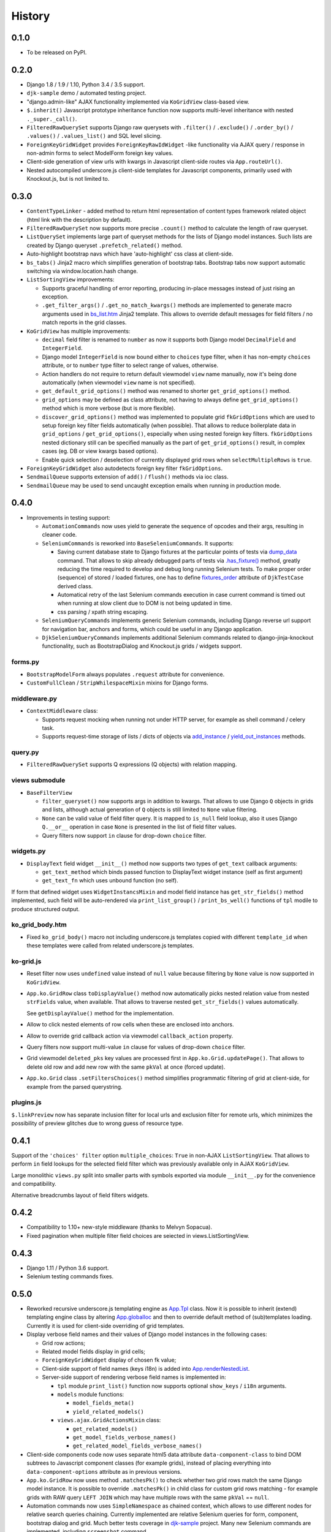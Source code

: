 .. :changelog:

.. _add_instance: https://github.com/Dmitri-Sintsov/djk-sample/search?utf8=%E2%9C%93&q=add_instance
.. _App.globalIoc: https://github.com/Dmitri-Sintsov/django-jinja-knockout/search?l=JavaScript&q=app.globalioc&type=&utf8=%E2%9C%93
.. _App.renderNestedList: https://github.com/Dmitri-Sintsov/django-jinja-knockout/search?l=JavaScript&q=App.renderNestedList&utf8=%E2%9C%93
.. _App.Tpl: https://github.com/Dmitri-Sintsov/django-jinja-knockout/search?l=JavaScript&q=App.Tpl&utf8=%E2%9C%93
.. _bs_list.htm: https://github.com/Dmitri-Sintsov/django-jinja-knockout/blob/master/django_jinja_knockout/jinja2/bs_list.htm
.. _djk-sample: https://github.com/Dmitri-Sintsov/djk-sample
.. _dump_data: https://github.com/Dmitri-Sintsov/djk-sample/search?utf8=%E2%9C%93&q=dump_data
.. _fixtures_order: https://github.com/Dmitri-Sintsov/djk-sample/search?utf8=%E2%9C%93&q=fixtures_order
.. _.has_fixture(): https://github.com/Dmitri-Sintsov/djk-sample/search?utf8=%E2%9C%93&q=has_fixture
.. _yield_out_instances: https://github.com/Dmitri-Sintsov/djk-sample/search?utf8=%E2%9C%93&q=yield_out_instances

=======
History
=======

0.1.0
-----

* To be released on PyPI.

0.2.0
-----
* Django 1.8 / 1.9 / 1.10, Python 3.4 / 3.5 support.
* ``djk-sample`` demo / automated testing project.
* "django.admin-like" AJAX functionality implemented via ``KoGridView`` class-based view.
* ``$.inherit()`` Javascript prototype inheritance function now supports multi-level inheritance with nested
  ``._super._call()``.
* ``FilteredRawQuerySet`` supports Django raw querysets with ``.filter()`` / ``.exclude()`` / ``.order_by()`` /
  ``.values()`` / ``.values_list()`` and SQL level slicing.
* ``ForeignKeyGridWidget`` provides ``ForeignKeyRawIdWidget`` -like functionality via AJAX query / response in non-admin
  forms to select ModelForm foreign key values.
* Client-side generation of view urls with kwargs in Javascript client-side routes via ``App.routeUrl()``.
* Nested autocompiled underscore.js client-side templates for Javascript components, primarily used with Knockout.js,
  but is not limited to.

0.3.0
-----
* ``ContentTypeLinker`` - added method to return html representation of content types framework related object (html
  link with the description by default).
* ``FilteredRawQuerySet`` now supports more precise ``.count()`` method to calculate the length of raw queryset.
* ``ListQuerySet`` implements large part of queryset methods for the lists of Django model instances. Such lists are
  created by Django queryset ``.prefetch_related()`` method.
* Auto-highlight bootstrap navs which have 'auto-highlight' css class at client-side.
* ``bs_tabs()`` Jinja2 macro which simplifies generation of bootstrap tabs. Bootstrap tabs now support automatic
  switching via window.location.hash change.
* ``ListSortingView`` improvements:

  * Supports graceful handling of error reporting, producing in-place messages instead of just rising an exception.
  * ``.get_filter_args()`` / ``.get_no_match_kwargs()`` methods are implemented to generate macro arguments used in
    `bs_list.htm`_ Jinja2 template. This allows to override default messages for field filters / no match reports in
    the grid classes.

* ``KoGridView`` has multiple improvements:

  * ``decimal`` field filter is renamed to ``number`` as now it supports both Django model ``DecimalField`` and
    ``IntegerField``.
  * Django model ``IntegerField`` is now bound either to ``choices`` type filter, when it has non-empty ``choices``
    attribute, or to ``number`` type filter to select range of values, otherwise.
  * Action handlers do not require to return default viewmodel ``view`` name manually, now it's being done automatically
    (when viewmodel ``view`` name is not specified).
  * ``get_default_grid_options()`` method was renamed to shorter ``get_grid_options()`` method.
  * ``grid_options`` may be defined as class attribute, not having to always define ``get_grid_options()`` method which
    is more verbose (but is more flexible).
  * ``discover_grid_options()`` method was implemented to populate grid ``fkGridOptions`` which are used to setup
    foreign key filter fields automatically (when possible). That allows to reduce boilerplate data in ``grid_options``
    / ``get_grid_options()``, especially when using nested foreign key filters. ``fkGridOptions`` nested dictionary
    still can be specified manually as the part of ``get_grid_options()`` result, in complex cases (eg. DB or view
    kwargs based options).
  * Enable quick selection / deselection of currently displayed grid rows when ``selectMultipleRows`` is ``true``.

* ``ForeignKeyGridWidget`` also autodetects foreign key filter ``fkGridOptions``.
* ``SendmailQueue`` supports extension of ``add()`` / ``flush()`` methods via ioc class.
* ``SendmailQueue`` may be used to send uncaught exception emails when running in production mode.

0.4.0
-----
* Improvements in testing support:

  * ``AutomationCommands`` now uses yield to generate the sequence of opcodes and their args, resulting in cleaner code.
  * ``SeleniumCommands`` is reworked into ``BaseSeleniumCommands``. It supports:

    * Saving current database state to Django fixtures at the particular points of tests via `dump_data`_ command. That
      allows to skip already debugged parts of tests via `.has_fixture()`_ method, greatly reducing the time
      required to develop and debug long running Selenium tests. To make proper order (sequence) of stored / loaded
      fixtures, one has to define `fixtures_order`_ attribute of ``DjkTestCase`` derived class.
    * Automatical retry of the last Selenium commands execution in case current command is timed out when running at
      slow client due to DOM is not being updated in time.
    * css parsing / xpath string escaping.

  * ``SeleniumQueryCommands`` implements generic Selenium commands, including Django reverse url support for navigation
    bar, anchors and forms, which could be useful in any Django application.
  * ``DjkSeleniumQueryCommands`` implements additional Selenium commands related to django-jinja-knockout functionality,
    such as BootstrapDialog and Knockout.js grids / widgets support.

forms.py
~~~~~~~~
* ``BootstrapModelForm`` always populates ``.request`` attribute for convenience.
* ``CustomFullClean`` / ``StripWhilespaceMixin`` mixins for Django forms.

middleware.py
~~~~~~~~~~~~~
* ``ContextMiddleware`` class:

  * Supports request mocking when running not under HTTP server, for example as shell command / celery task.
  * Supports request-time storage of lists / dicts of objects via `add_instance`_ / `yield_out_instances`_ methods.

query.py
~~~~~~~~
* ``FilteredRawQuerySet`` supports Q expressions (Q objects) with relation mapping.

views submodule
~~~~~~~~~~~~~~~
* ``BaseFilterView``

  * ``filter_queryset()`` now supports args in addition to kwargs. That allows to use Django ``Q`` objects in grids
    and lists, although actual generation of ``Q`` objects is still limited to ``None`` value filtering.
  * ``None`` can be valid value of field filter query. It is mapped to ``is_null`` field lookup, also it uses Django
    ``Q.__or__`` operation in case ``None`` is presented in the list of field filter values.
  * Query filters now support ``in`` clause for drop-down ``choice`` filter.

widgets.py
~~~~~~~~~~
* ``DisplayText`` field widget ``__init__()`` method now supports two types of ``get_text`` callback arguments:

  * ``get_text_method`` which binds passed function to DisplayText widget instance (self as first argument)
  * ``get_text_fn`` which uses unbound function (no self).

If form that defined widget uses ``WidgetInstancsMixin`` and model field instance has ``get_str_fields()`` method
implemented, such field will be auto-rendered via ``print_list_group()`` / ``print_bs_well()`` functions of ``tpl``
modile to produce structured output.

ko_grid_body.htm
~~~~~~~~~~~~~~~~
*  Fixed ``ko_grid_body()`` macro not including underscore.js templates copied with different ``template_id`` when these
   templates were called from related underscore.js templates.

ko-grid.js
~~~~~~~~~~
* Reset filter now uses ``undefined`` value instead of ``null`` value because filtering by ``None`` value is now
  supported in ``KoGridView``.
* ``App.ko.GridRow`` class ``toDisplayValue()`` method now automatically picks nested relation value from nested
  ``strFields`` value, when available. That allows to traverse nested ``get_str_fields()`` values automatically.

  See ``getDisplayValue()`` method for the implementation.
* Allow to click nested elements of row cells when these are enclosed into anchors.
* Allow to override grid callback action via viewmodel ``callback_action`` property.
* Query filters now support multi-value ``in`` clause for values of drop-down ``choice`` filter.
* Grid viewmodel ``deleted_pks`` key values are processed first in ``App.ko.Grid.updatePage()``. That allows to delete
  old row and add new row with the same ``pkVal`` at once (forced update).
* ``App.ko.Grid`` class  ``.setFiltersChoices()`` method simplifies programmatic filtering of grid at client-side, for
  example from the parsed querystring.

plugins.js
~~~~~~~~~~
``$.linkPreview`` now has separate inclusion filter for local urls and exclusion filter for remote urls, which minimizes
the possibility of preview glitches due to wrong guess of resource type.

0.4.1
-----
Support of the ``'choices' filter`` option ``multiple_choices``: ``True`` in  non-AJAX ``ListSortingView``. That allows
to perform ``in`` field lookups for the selected field filter which was previously available only in AJAX
``KoGridView``.

Large monolithic ``views.py`` split into smaller parts with symbols exported via module ``__init__.py`` for the
convenience and compatibility.

Alternative breadcrumbs layout of field filters widgets.

0.4.2
-----
* Compatibility to 1.10+ new-style middleware (thanks to Melvyn Sopacua).
* Fixed pagination when multiple filter field choices are seiected in views.ListSortingView.

0.4.3
-----
* Django 1.11 / Python 3.6 support.
* Selenium testing commands fixes.

0.5.0
-----
* Reworked recursive underscore.js templating engine as `App.Tpl`_ class. Now it is possible to inherit (extend)
  templating engine class by altering `App.globalIoc`_ and then to override default method of (sub)templates loading.
  Currently it is used for client-side overriding of grid templates.
* Display verbose field names and their values of Django model instances in the following cases:

  * Grid row actions;
  * Related model fields display in grid cells;
  * ``ForeignKeyGridWidget`` display of chosen fk value;
  * Client-side support of field names (keys i18n) is added into `App.renderNestedList`_.
  * Server-side support of rendering verbose field names is implemented in:

    * ``tpl`` module ``print_list()`` function now supports optional ``show_keys`` / ``i18n`` arguments.
    * ``models`` module functions:

      * ``model_fields_meta()``
      * ``yield_related_models()``

    * ``views.ajax.GridActionsMixin`` class:

      * ``get_related_models()``
      * ``get_model_fields_verbose_names()``
      * ``get_related_model_fields_verbose_names()``

* Client-side components code now uses separate html5 data attribute ``data-component-class`` to bind DOM subtrees to
  Javascript component classes (for example grids), instead of placing everything into ``data-component-options``
  attribute as in previous versions.
* ``App.ko.GridRow`` now uses method ``.matchesPk()`` to check whether two grid rows match the same Django model
  instance. It is possible to override ``.matchesPk()`` in child class for custom grid rows matching - for example
  grids with RAW query ``LEFT JOIN`` which may have multiple rows with the same ``pkVal`` == ``null``.
* Automation commands now uses ``SimpleNamespace`` as chained context, which allows to use different nodes for relative
  search queries chaining. Currently implemented are relative Selenium queries for form, component, bootstrap dialog and
  grid. Much better tests coverage in `djk-sample`_ project. Many new Selenium commands are implemented, including
  ``screenshot`` command.
* ``ko_generic_inlineformset_factory`` supports dynamic adding / removal of generic inline formsets.
* ``FilteredRawQuerySet`` / ``ListQuerySet`` queryset classes ``values()`` and ``values_list()`` methods now support
  model relations in queried field names ``__``.
* Numerous bugfixes.
